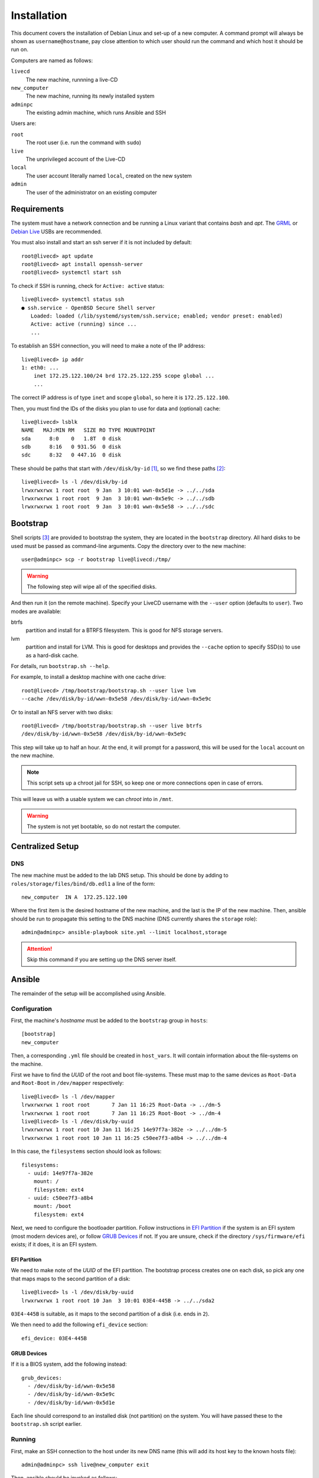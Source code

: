 Installation
============

This document covers the installation of Debian Linux and set-up of a new
computer. A command prompt will always be shown as ``username@hostname``, pay
close attention to which user should run the command and which host it should be
run on.

Computers are named as follows:

``livecd``
    The new machine, runnning a live-CD
``new_computer``
    The new machine, running its newly installed system
``adminpc``
    The existing admin machine, which runs Ansible and SSH

Users are:

``root``
  The root user (i.e. run the command with ``sudo``)
``live``
  The unprivileged account of the Live-CD
``local``
  The user account literally named ``local``, created on the new system
``admin``
  The user of the administrator on an existing computer

Requirements
++++++++++++

The system must have a network connection and be running a Linux variant that
contains `bash` and `apt`. The `GRML`_ or `Debian Live`_ USBs are recommended.

You must also install and start an ssh server if it is not included by default::

  root@livecd> apt update
  root@livecd> apt install openssh-server
  root@livecd> systemctl start ssh

To check if SSH is running, check for ``Active: active`` status::

  live@livecd> systemctl status ssh
  ● ssh.service - OpenBSD Secure Shell server
     Loaded: loaded (/lib/systemd/system/ssh.service; enabled; vendor preset: enabled)
     Active: active (running) since ...
     ...

To establish an SSH connection, you will need to make a note of the IP address::

  live@livecd> ip addr
  1: eth0: ...
      inet 172.25.122.100/24 brd 172.25.122.255 scope global ...
      ...

The correct IP address is of type ``inet`` and scope ``global``, so here it is
``172.25.122.100``.

Then, you must find the IDs of the disks you plan to use for data and (optional)
cache::

  live@livecd> lsblk
  NAME   MAJ:MIN RM   SIZE RO TYPE MOUNTPOINT
  sda      8:0    0   1.8T  0 disk 
  sdb      8:16   0 931.5G  0 disk 
  sdc      8:32   0 447.1G  0 disk 

These should be paths that start with ``/dev/disk/by-id`` [#disk-id]_, so we
find these paths [#duplicate-id]_::

  live@livecd> ls -l /dev/disk/by-id
  lrwxrwxrwx 1 root root  9 Jan  3 10:01 wwn-0x5d1e -> ../../sda
  lrwxrwxrwx 1 root root  9 Jan  3 10:01 wwn-0x5e9c -> ../../sdb
  lrwxrwxrwx 1 root root  9 Jan  3 10:01 wwn-0x5e58 -> ../../sdc

Bootstrap
+++++++++

Shell scripts [#bootstrap]_ are provided to bootstrap the system, they are
located in the ``bootstrap`` directory. All hard disks to be used must be passed
as command-line arguments. Copy the directory over to the new machine::

  user@adminpc> scp -r bootstrap live@livecd:/tmp/

.. Warning:: The following step will wipe all of the specified disks.

And then run it (on the remote machine). Specify your LiveCD username with the
``--user`` option (defaults to ``user``). Two modes are available:

btrfs
  partition and install for a BTRFS filesystem. This is good for NFS storage
  servers.
lvm
  partition and install for LVM. This is good for desktops and provides the
  ``--cache`` option to specify SSD(s) to use as a hard-disk cache.

For details, run ``bootstrap.sh --help``.

For example, to install a desktop machine with one cache drive::

  root@livecd> /tmp/bootstrap/bootstrap.sh --user live lvm
  --cache /dev/disk/by-id/wwn-0x5e58 /dev/disk/by-id/wwn-0x5e9c

Or to install an NFS server with two disks::

  root@livecd> /tmp/bootstrap/bootstrap.sh --user live btrfs
  /dev/disk/by-id/wwn-0x5e58 /dev/disk/by-id/wwn-0x5e9c

This step will take up to half an hour. At the end, it will prompt for a
password, this will be used for the ``local`` account on the new machine.

.. Note:: This script sets up a chroot jail for SSH, so keep one or more
          connections open in case of errors.

This will leave us with a usable system we can `chroot` into in ``/mnt``.

.. Warning:: The system is not yet bootable, so do not restart the computer.

Centralized Setup
+++++++++++++++++

DNS
---

The new machine must be added to the lab DNS setup. This should be done by
adding to ``roles/storage/files/bind/db.edl1`` a line of the form::

  new_computer  IN A  172.25.122.100

Where the first item is the desired hostname of the new machine, and the last is
the IP of the new machine. Then, ansible should be run to propagate this setting
to the DNS machine (DNS currently shares the ``storage`` role)::

  admin@adminpc> ansible-playbook site.yml --limit localhost,storage

.. Attention:: Skip this command if you are setting up the DNS server itself.

Ansible
+++++++

The remainder of the setup will be accomplished using Ansible.

Configuration
-------------

First, the machine's `hostname` must be added to the ``bootstrap`` group in
``hosts``::

  [bootstrap]
  new_computer

Then, a corresponding ``.yml`` file should be created in ``host_vars``. It will
contain information about the file-systems on the machine.

First we have to find the `UUID` of the root and boot file-systems. These must
map to the same devices as ``Root-Data`` and ``Root-Boot`` in ``/dev/mapper``
respectively::

  live@livecd> ls -l /dev/mapper
  lrwxrwxrwx 1 root root       7 Jan 11 16:25 Root-Data -> ../dm-5
  lrwxrwxrwx 1 root root       7 Jan 11 16:25 Root-Boot -> ../dm-4
  live@livecd> ls -l /dev/disk/by-uuid
  lrwxrwxrwx 1 root root 10 Jan 11 16:25 14e97f7a-382e -> ../../dm-5
  lrwxrwxrwx 1 root root 10 Jan 11 16:25 c50ee7f3-a8b4 -> ../../dm-4

In this case, the ``filesystems`` section should look as follows::

  filesystems:
    - uuid: 14e97f7a-382e
      mount: /
      filesystem: ext4
    - uuid: c50ee7f3-a8b4
      mount: /boot
      filesystem: ext4

Next, we need to configure the bootloader partition. Follow instructions in `EFI
Partition`_ if the system is an EFI system (most modern devices are), or follow
`GRUB Devices`_ if not. If you are unsure, check if the directory
``/sys/firmware/efi`` exists; if it does, it is an EFI system.

EFI Partition
~~~~~~~~~~~~~

We need to make note of the `UUID` of the EFI partition. The bootstrap process
creates one on each disk, so pick any one that maps maps to the second partition
of a disk::

  live@livecd> ls -l /dev/disk/by-uuid
  lrwxrwxrwx 1 root root 10 Jan  3 10:01 03E4-445B -> ../../sda2

``03E4-445B`` is suitable, as it maps to the second partition of a disk (i.e.
ends in ``2``).

We then need to add the following ``efi_device`` section::

  efi_device: 03E4-445B

GRUB Devices
~~~~~~~~~~~~

If it is a BIOS system, add the following instead::

  grub_devices:
    - /dev/disk/by-id/wwn-0x5e58
    - /dev/disk/by-id/wwn-0x5e9c
    - /dev/disk/by-id/wwn-0x5d1e

Each line should correspond to an installed disk (not partition) on the system.
You will have passed these to the ``bootstrap.sh`` script earlier.

Running
-------

First, make an SSH connection to the host under its new DNS name (this will add
its host key to the known hosts file)::

  admin@adminpc> ssh live@new_computer exit

Then, ansible should be invoked as follows::

  admin@adminpc> ansible-playbook bootstrap.yml --user live --ask-pass

The ``SSH password`` is the SSH password for the machine. The ``SUDO password``
is the password of the local account that you were prompted for in the
`Bootstrap`_ step.

This will perform the basic bootstrapping procedure - setting up networking, a
bootloader and SSH. This will take up to half an hour, mostly spent installing
packages. If it completes without errors, the machine should be restarted.

After restarting, you will probably need to clear your ssh `known hosts` (the IP
address should be that of the new computer) to connect::

  admin@adminpc> ssh-keygen -f ~/.ssh/known_hosts -R 172.25.122.100
  admin@adminpc> ssh-keygen -f ~/.ssh/known_hosts -R new_computer.edl1.bioc.private.cam.ac.uk
  admin@adminpc> ssh local@new_computer exit

Then, the machine's hostname should be moved to the correct group in ``hosts``::

  [desktop]
  new_computer

Afterwards, ansible should be run again, but with the ``local`` user, and
limited to the new machine::

  admin@adminpc> ansible-playbook site.yml --limit localhost,new_computer
  --user local --ask-pass

This may take around an hour, depending on the number of packages to be
installed.

.. [#disk-id] Paths in ``by-id`` will be stable across reboots.
.. [#duplicate-id] There may be duplicates, any one will do.
.. [#bootstrap] See the script for details on why Ansible was not used.

.. _`GRML`: https://grml.org
.. _`Debian Live`: https://www.debian.org/CD/live/
